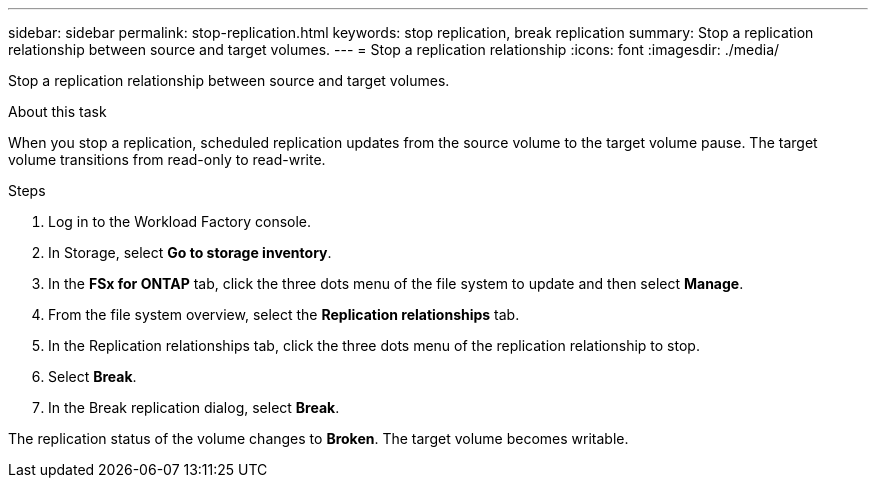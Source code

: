 ---
sidebar: sidebar
permalink: stop-replication.html
keywords: stop replication, break replication
summary: Stop a replication relationship between source and target volumes. 
---
= Stop a replication relationship
:icons: font
:imagesdir: ./media/

[.lead]
Stop a replication relationship between source and target volumes. 

.About this task
When you stop a replication, scheduled replication updates from the source volume to the target volume pause. The target volume transitions from read-only to read-write. 

.Steps
. Log in to the Workload Factory console. 
. In Storage, select *Go to storage inventory*. 
. In the *FSx for ONTAP* tab, click the three dots menu of the file system to update and then select *Manage*.  
. From the file system overview, select the *Replication relationships* tab. 
. In the Replication relationships tab, click the three dots menu of the replication relationship to stop. 
. Select *Break*. 
. In the Break replication dialog, select *Break*.

The replication status of the volume changes to *Broken*. The target volume becomes writable.